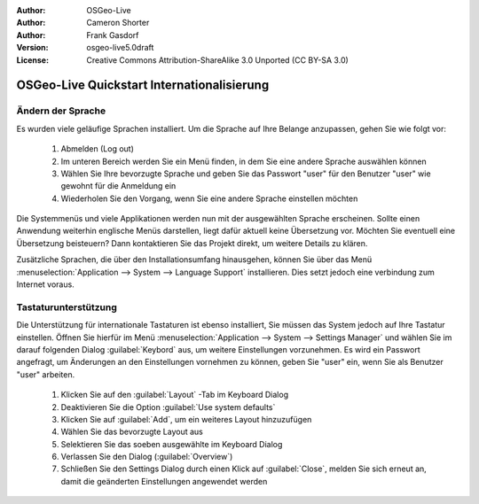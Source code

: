 :Author: OSGeo-Live
:Author: Cameron Shorter
:Author: Frank Gasdorf 
:Version: osgeo-live5.0draft
:License: Creative Commons Attribution-ShareAlike 3.0 Unported  (CC BY-SA 3.0)

.. _osgeolive-internationalisation-quickstart-de:
 
********************************************************************************
OSGeo-Live Quickstart Internationalisierung 
********************************************************************************

Ändern der Sprache
--------------------------------------------------------------------------------

Es wurden viele geläufige Sprachen installiert. Um die Sprache auf Ihre Belange anzupassen, gehen Sie wie folgt vor:

   #. Abmelden (Log out)
   #. Im unteren Bereich werden Sie ein Menü finden, in dem Sie eine andere Sprache auswählen können
   #. Wählen Sie Ihre bevorzugte Sprache und geben Sie das Passwort "user" für den Benutzer "user" wie gewohnt für die Anmeldung ein
   #. Wiederholen Sie den Vorgang, wenn Sie eine andere Sprache einstellen möchten

Die Systemmenüs und viele Applikationen werden nun mit der ausgewählten Sprache erscheinen. Sollte einen Anwendung 
weiterhin englische Menüs darstellen, liegt dafür aktuell keine Übersetzung vor. Möchten Sie eventuell eine Übersetzung
beisteuern? Dann kontaktieren Sie das Projekt direkt, um weitere Details zu klären.

Zusätzliche Sprachen, die über den Installationsumfang hinausgehen, können Sie über das Menü 
:menuselection:`Application --> System --> Language Support` installieren. Dies setzt jedoch eine verbindung zum Internet voraus.

Tastaturunterstützung
--------------------------------------------------------------------------------
Die Unterstützung für internationale Tastaturen ist ebenso installiert, Sie müssen das System jedoch auf Ihre Tastatur einstellen.
Öffnen Sie hierfür im Menü :menuselection:`Application --> System --> Settings Manager` und wählen Sie im darauf folgenden Dialog 
:guilabel:`Keybord` aus, um weitere Einstellungen vorzunehmen. Es wird ein Passwort angefragt, um Änderungen an den Einstellungen
vornehmen zu können, geben Sie "user" ein, wenn Sie als Benutzer "user" arbeiten.

   #. Klicken Sie auf den :guilabel:`Layout` -Tab im Keyboard Dialog
   #. Deaktivieren Sie die Option :guilabel:`Use system defaults`
   #. Klicken Sie auf :guilabel:`Add`, um ein weiteres Layout hinzuzufügen
   #. Wählen Sie das bevorzugte Layout aus
   #. Selektieren Sie das soeben ausgewählte im Keyboard Dialog
   #. Verlassen Sie den Dialog (:guilabel:`Overview`)
   #. Schließen Sie den Settings Dialog durch einen Klick auf :guilabel:`Close`, melden Sie sich erneut an, damit die geänderten Einstellungen
      angewendet werden 
